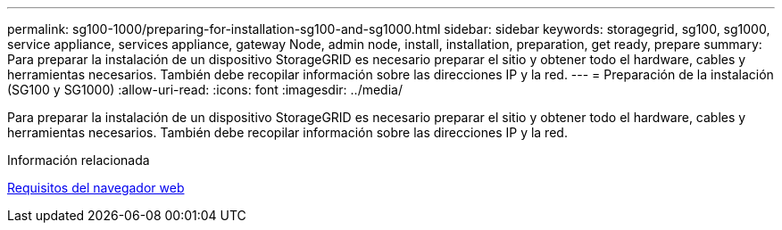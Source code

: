 ---
permalink: sg100-1000/preparing-for-installation-sg100-and-sg1000.html 
sidebar: sidebar 
keywords: storagegrid, sg100, sg1000, service appliance, services appliance, gateway Node, admin node, install, installation, preparation, get ready, prepare 
summary: Para preparar la instalación de un dispositivo StorageGRID es necesario preparar el sitio y obtener todo el hardware, cables y herramientas necesarios. También debe recopilar información sobre las direcciones IP y la red. 
---
= Preparación de la instalación (SG100 y SG1000)
:allow-uri-read: 
:icons: font
:imagesdir: ../media/


[role="lead"]
Para preparar la instalación de un dispositivo StorageGRID es necesario preparar el sitio y obtener todo el hardware, cables y herramientas necesarios. También debe recopilar información sobre las direcciones IP y la red.

.Información relacionada
xref:../admin/web-browser-requirements.adoc[Requisitos del navegador web]
